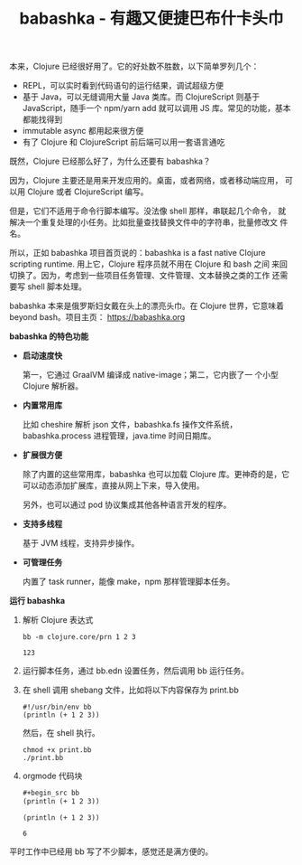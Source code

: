 :PROPERTIES:
:ID:       8D27FCBF-6919-4067-B556-5142F0849CE0
:END:
#+LAYOUT: post
#+TITLE: babashka - 有趣又便捷巴布什卡头巾
#+TAGS: Clojure
#+CATEGORIES: productivity

本来，Clojure 已经很好用了。它的好处数不胜数，以下简单罗列几个：
- REPL，可以实时看到代码语句的运行结果，调试超级方便
- 基于 Java，可以无缝调用大量 Java 类库。而 ClojureScript 则基于
  JavaScript，随手一个 npm/yarn add 就可以调用 JS 库。常见的功能，基本
  都能找得到
- immutable async 都用起来很方便
- 有了 Clojure 和 ClojureScript 前后端可以用一套语言通吃

既然，Clojure 已经那么好了，为什么还要有 babashka？

因为，Clojure 主要还是用来开发应用的。桌面，或者网络，或者移动端应用，
可以用 Clojure 或者 ClojureScript 编写。

但是，它们不适用于命令行脚本编写。没法像 shell 那样，串联起几个命令，
就解决一个重复处理的小任务。比如批量查找替换文件中的字符串，批量修改文
件名。

所以，正如 babashka 项目首页说的：babashka is a fast native Clojure
scripting runtime. 用上它，Clojure 程序员就不用在 Clojure 和 bash 之间
来回切换了。因为，考虑到一些项目任务管理、文件管理、文本替换之类的工作
还需要写 shell 脚本处理。

babashka 本来是俄罗斯妇女戴在头上的漂亮头巾。在 Clojure 世界，它意味着
beyond bash。项目主页： https://babashka.org

*babashka 的特色功能*

- *启动速度快*

  第一，它通过 GraalVM 编译成 native-image；第二，它内嵌了一
  个小型 Clojure 解析器。

- *内置常用库*
  
  比如 cheshire 解析 json 文件，babashka.fs 操作文件系统，
  babashka.process 进程管理，java.time 时间日期库。

- *扩展很方便*

  除了内置的这些常用库，babashka 也可以加载 Clojure 库。更神奇的是，它
  可以动态添加扩展库，直接从网上下来，导入使用。

  另外，也可以通过 pod 协议集成其他各种语言开发的程序。

- *支持多线程*

  基于 JVM 线程，支持异步操作。

- *可管理任务*

  内置了 task runner，能像 make，npm 那样管理脚本任务。

*运行 babashka*

1. 解析 Clojure 表达式
   
   #+begin_src shell
bb -m clojure.core/prn 1 2 3
   #+end_src

   #+RESULTS:
   : 123

2. 运行脚本任务，通过 bb.edn 设置任务，然后调用 bb 运行任务。
   
3. 在 shell 调用 shebang 文件，比如将以下内容保存为 print.bb 

   #+begin_src bb
#!/usr/bin/env bb
(println (+ 1 2 3))
   #+end_src

   然后，在 shell 执行。

   #+begin_src shell
chmod +x print.bb
./print.bb
   #+end_src

4. orgmode 代码块

   #+begin_src org
#+begin_src bb
(println (+ 1 2 3))
#+end_src
   #+end_src

  #+begin_src bb :exports both
(println (+ 1 2 3))
  #+end_src

  #+RESULTS:
  : 6


平时工作中已经用 bb 写了不少脚本，感觉还是满方便的。
